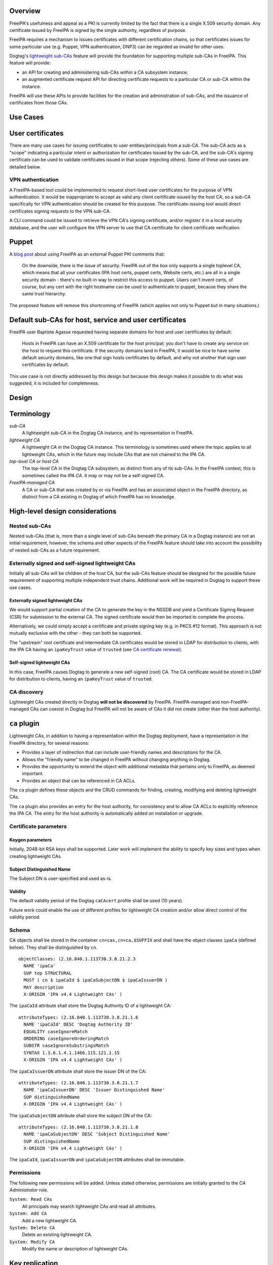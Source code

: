 Overview
--------

FreeIPA's usefulness and appeal as a PKI is currently limited by the
fact that there is a single X.509 security domain. Any certificate
issued by FreeIPA is signed by the single authority, regardless of
purpose.

FreeIPA requires a mechanism to issues certificates with different
certification chains, so that certificates issues for some particular
use (e.g. Puppet, VPN authentication, DNP3) can be regarded as invalid
for other uses.

Dogtag's `lightweight
sub-CAs <http://pki.fedoraproject.org/wiki/Lightweight_sub-CAs>`__
feature will provide the foundation for supporting multiple sub-CAs in
FreeIPA. This feature will provide:

-  an API for creating and administering sub-CAs *within* a CA subsystem
   instance;
-  an augmented certificate request API for directing certificate
   requests to a particular CA or sub-CA within the instance.

FreeIPA will use these APIs to provide facilities for the creation and
administration of sub-CAs, and the issuance of certificates from those
CAs.



Use Cases
---------

.. _user_certificates:

User certificates
----------------------------------------------------------------------------------------------

There are many use cases for issuing certificates to user
entities/principals from a sub-CA. The sub-CA acts as a "scope"
indicating a particular intent or authorization for certificates issued
by the sub-CA, and the sub-CA's signing certificate can be used to
validate certificates issued in that scope (rejecting others). Some of
these use cases are detailed below.

.. _vpn_authentication:

VPN authentication
^^^^^^^^^^^^^^^^^^

A FreeIPA-based tool could be implemented to request short-lived user
certificates for the purpose of VPN authentication. It would be
inappropriate to accept as valid any client certificate issued by the
host CA, so a sub-CA specifically for VPN authentication should be
created for this purpose. The certificate-issuing tool would direct
certificates signing requests to the VPN sub-CA.

A CLI command could be issued to retrieve the VPN CA's signing
certificate, and/or register it in a local security database, and the
user will configure the VPN server to use that CA certificate for client
certificate verification.

Puppet
----------------------------------------------------------------------------------------------

A `blog
post <http://jcape.name/2012/01/16/using-the-freeipa-pki-with-puppet/>`__
about using FreeIPA as an external Puppet PKI comments that:

   On the downside, there is the issue of security. FreeIPA out of the
   box only supports a single toplevel CA, which means that all your
   certificates (IPA host certs, puppet certs, Website certs, etc.) are
   all in a single security domain - there's no built-in way to restrict
   this access to puppet. Users can't invent certs, of course, but any
   cert with the right hostname can be used to authenticate to puppet,
   because they share the same trust hierarchy.

The proposed feature will remove this shortcoming of FreeIPA (which
applies not only to Puppet but in many situations.)

.. _default_sub_cas_for_host_service_and_user_certificates:

Default sub-CAs for host, service and user certificates
----------------------------------------------------------------------------------------------

FreeIPA user Baptiste Agasse requested having separate domains for host
and user certificates by default:

   Hosts in FreeIPA can have an X.509 certificate for the host
   principal; you don't have to create any service on the host to
   request this certificate. If the security domains land in FreeIPA, it
   would be nice to have some default security domains, like one that
   sign hosts certificates by default, and why not another that sign
   user certificates by default.

This use case is not directly addressed by this design but because this
design makes it possible to do what was suggested, it is included for
completeness.

Design
------

Terminology
----------------------------------------------------------------------------------------------

*sub-CA*
   A lightweight sub-CA in the Dogtag CA instance, and its
   representation in FreeIPA.
*lightweight CA*
   A lightweight CA in the Dogtag CA instance. This terminology is
   sometimes used where the topic applies to all lightweight CAs, which
   in the future may include CAs that are not chained to the IPA CA.
*top-level CA* or *host CA*
   The top-level CA in the Dogtag CA subsystem, as distinct from any of
   its sub-CAs. In the FreeIPA context, this is sometimes called the
   *IPA CA*. It may or may not be a self-signed CA.
*FreeIPA-managed CA*
   A CA or sub-CA that was created by or via FreeIPA and has an
   associated object in the FreeIPA directory, as distinct from a CA
   existing in Dogtag of which FreeIPA has no knowledge.

.. _high_level_design_considerations:

High-level design considerations
----------------------------------------------------------------------------------------------

.. _nested_sub_cas:

Nested sub-CAs
^^^^^^^^^^^^^^

Nested sub-CAs (that is, more than a single level of sub-CAs beneath the
primary CA in a Dogtag instance) are not an initial requirement,
however, the schema and other aspects of the FreeIPA feature should take
into account the possibility of nested sub-CAs as a future requirement.

.. _externally_signed_and_self_signed_lightweight_cas:

Externally signed and self-signed lightweight CAs
^^^^^^^^^^^^^^^^^^^^^^^^^^^^^^^^^^^^^^^^^^^^^^^^^

Initially all sub-CAs will be children of the host CA, but the sub-CAs
feature should be designed for the possible future requirement of
supporting multiple independent trust chains. Additional work will be
required in Dogtag to support these use cases.

.. _externally_signed_lightweight_cas:

Externally signed lightweight CAs
'''''''''''''''''''''''''''''''''

We would support partial creation of the CA to generate the key in the
NSSDB and yield a Certificate Signing Request (CSR) for submission to
the external CA. The signed certificate would then be imported to
complete the process.

Alternatively, we could simply accept a certificate and private signing
key (e.g. in PKCS #12 format). This approach is not mutually exclusive
with the other - they can both be supported.

The "upstream" root certificate and intermediate CA certificates would
be stored in LDAP for distribution to clients, with the IPA CA having an
``ipaKeyTrust`` value of ``trusted`` (see `CA certificate
renewal <http://www.freeipa.org/page/V4/CA_certificate_renewal>`__).

.. _self_signed_lightweight_cas:

Self-signed lightweight CAs
'''''''''''''''''''''''''''

In this case, FreeIPA causes Dogtag to generate a new self-signed (root)
CA. The CA certificate would be stored in LDAP for distribution to
clients, having an ``ipaKeyTrust`` value of ``trusted``.

.. _ca_discovery:

CA discovery
^^^^^^^^^^^^

Lightweight CAs created directly in Dogtag **will not be discovered** by
FreeIPA. FreeIPA-managed and non-FreeIPA-managed CAs can coexist in
Dogtag but FreeIPA will not be aware of CAs it did not create (other
than the host authority).

.. _ca_plugin:

``ca`` plugin
----------------------------------------------------------------------------------------------

Lightweight CAs, in addition to having a representation within the
Dogtag deployment, have a representation in the FreeIPA directory, for
several reasons:

-  Provides a layer of indirection that can include user-friendly names
   and descriptions for the CA.
-  Allows the "friendly name" to be changed in FreeIPA without changing
   anything in Dogtag.
-  Provides the opportunity to extend the object with additional
   metadata that pertains only to FreeIPA, as deemed important.
-  Provides an object that can be referenced in CA ACLs.

The ``ca`` plugin defines these objects and the CRUD commands for
finding, creating, modifying and deleting lightweight CAs.

The ``ca`` plugin also provides an entry for the host authority, for
consistency and to allow CA ACLs to explicitly reference the IPA CA. The
entry for the host authority is automatically added on installation or
upgrade.

.. _certificate_parameters:

Certificate parameters
^^^^^^^^^^^^^^^^^^^^^^

.. _keygen_parameters:

Keygen parameters
'''''''''''''''''

Initially, 2048-bit RSA keys shall be supported. Later work will
implement the ability to specify key sizes and types when creating
lightweight CAs.

.. _subject_distinguished_name:

Subject Distinguished Name
''''''''''''''''''''''''''

The Subject DN is user-specified and used as-is.

Validity
''''''''

The default validity period of the Dogtag ``caCAcert`` profile shall be
used (10 years).

Future work could enable the use of different profiles for lightweight
CA creation and/or allow direct control of the validity period.

Schema
^^^^^^

CA objects shall be stored in the container ``cn=cas,cn=ca,$SUFFIX`` and
shall have the object classes ``ipaCa`` (defined below). They shall be
distinguished by ``cn``.

::

   objectClasses: (2.16.840.1.113730.3.8.21.2.3
     NAME 'ipaCa'
     SUP top STRUCTURAL
     MUST ( cn $ ipaCaId $ ipaCaSubjectDN $ ipaCaIssuerDN )
     MAY description
     X-ORIGIN 'IPA v4.4 Lightweight CAs' )

The ``ipaCaId`` attribute shall store the Dogtag Authority ID of a
lightweight CA:

::

   attributeTypes: (2.16.840.1.113730.3.8.21.1.6
     NAME 'ipaCaId' DESC 'Dogtag Authority ID'
     EQUALITY caseIgnoreMatch
     ORDERING caseIgnoreOrderingMatch
     SUBSTR caseIgnoreSubstringsMatch
     SYNTAX 1.3.6.1.4.1.1466.115.121.1.15
     X-ORIGIN 'IPA v4.4 Lightweight CAs' )

The ``ipaCaIssuerDN`` attribute shall store the issuer DN of the CA:

::

   attributeTypes: (2.16.840.1.113730.3.8.21.1.7
     NAME 'ipaCaIssuerDN' DESC 'Issuer Distinguished Name'
     SUP distinguishedName
     X-ORIGIN 'IPA v4.4 Lightweight CAs' )

The ``ipaCaSubjectDN`` attribute shall store the subject DN of the CA:

::

   attributeTypes: (2.16.840.1.113730.3.8.21.1.8
     NAME 'ipaCaSubjectDN' DESC 'Subject Distinguished Name'
     SUP distinguishedName
     X-ORIGIN 'IPA v4.4 Lightweight CAs' )

The ``ipaCaId``, ``ipaCaIssuerDN`` and ``ipaCaSubjectDN`` attributes
shall be immutable.

Permissions
^^^^^^^^^^^

The following new permissions will be added. Unless stated otherwise,
permissions are initially granted to the *CA Administrator* role.

``System: Read CAs``
   All principals may search lightweight CAs and read all attributes.
``System: Add CA``
   Add a new lightweight CA.
``System: Delete CA``
   Delete an existing lightweight CA.
``System: Modify CA``
   Modify the name or description of lightweight CAs.

.. _key_replication:

Key replication
----------------------------------------------------------------------------------------------

Key replication will be handled by Dogtag's
``ExternalProcessKeyRetriever`` (part of Dogtag), which will be
configured to execute a Python script (part of FreeIPA) that will
retrieve the required key and certificate through Custodia.

This work requires minor changes to FreeIPA's ``CustodiaClient``
implementation to generalise it and make it usable from arbitrary Python
programs.

.. _authenticating_to_custodia:

Authenticating to Custodia
^^^^^^^^^^^^^^^^^^^^^^^^^^

Authenticating to Custodia involves both Kerberos (i.e. the client must
have Kerberos credentials) and Custodia-specific signing keys, the
public parts of which are published in LDAP as ``ipaPublicKeyObject``
objects and associated with client principal through the
``memberPrincipal`` attribute.

For replica promotion, the Custodia client runs as ``root`` and uses the
host keytab at ``/etc/krb5.keytab``, and Custodia keys stored at
``/etc/ipa/custodia/server.keys``.

``pkiuser`` does not have read access to either of these locations, so a
new service principal shall be created for each Dogtag CA instance for
the purpose of authenticating to Custodia and retrieving lightweight CA
private keys. Its principal name shall be ``dogtag/<hostname>@REALM``.
Its keytab and Custodia keys shall be stored with ownership
``pkiuser:pkiuser`` and mode ``0600`` at
``/etc/pki/pki-tomcat/dogtag.keytab`` and
``/etc/pki/pki-tomcat/dogtag.keys`` respectively.

.. _custodia_store:

Custodia store
^^^^^^^^^^^^^^

The existing PKCS #12 Custodia store cannot be used for transporting
lightweight CA signing keys, because if the Custodia client imports the
keys to the destination NSSDB, Dogtag cannot observe them unless
restarted, and Dogtag cannot unpack the PKCS #12 file because the bare
private key would then be resident in the Dogtag process' memory, which
is unacceptable from a security standpoint. The solution is transport
wrapped keys with the IPA CA's public key, and Dogtag shall unwrap them
direct into its NSSDB using the IPA CA's private signing key.

A new Custodia store shall be implemented that wraps requested keys in
this manner. Its relative path shall be ``ca_wrapped`` (cf. ``ca`` for
the existing mechanism, which shall continue to be used for replica
promotion).

Renewal
----------------------------------------------------------------------------------------------

A mechanism must be provided to renew lightweight CA certificates. A
Dogtag REST API shall be provided for renewal of the certificate. When
and how renewal occurs, possible approaches include:

#. No automatic renewal is performed. Provide the ``ipa ca-renew``
   command to invoke the REST API and renew the sub-CA certificate.
   Renewal need not be performed on the renewal master.

   Implementation of an ``ipa ca-renew`` command is compatible with the
   remaining options; it would allowing a privileged user to force
   renewal of a certificate regardless of the prevailing auto-renewal
   mechanism (if any).

#. Implement a thread in Dogtag that renews lightweight CA certificates
   as the existing certificates approach expiry. Only the renewal master
   would execute this thread.

   Automatic renewal could be enabled on a per-CA basis.

   The advantage of this approach is that the behaviour has no
   dependency on other components; it can be implemented entirely within
   Dogtag and can be used in standalone Dogtag deployments.

   Disadvantages and caveats of this approach are:

   -  New code for tracking certificate expiry must be written,
      duplicating functionality that already exists in Certmonger.
   -  The renewal thread must run on only one Dogtag instance (in
      FreeIPA terms: the *renewal master*). There is precedent with CRL
      generation; ``ipa-csreplica-manager`` would be enhanced to manage
      lightweight CA renewal configuration and an upgrade script would
      be needed to add the required Dogtag configuration on the renewal
      master.

#. Track each lightweight CA certificate in Certmonger on the renewal
   master, and implement a renewal helper for lightweight CAs.

   In this scenario, lightweight CA creation must always be performed by
   the renewal master, which will establish tracking, and promoting a CA
   replica to renewal master shall involve tracking all FreeIPA-managed
   lightweight CA certificates.

   The advantage of this approach is the reuse of existing machinery in
   Certmonger for monitoring certificates and triggering renewal when
   needed.

   Disadvantages of this approach are:

   -  Proliferation of Certmonger tracking requests; one for each
      FreeIPA-managed lightweight CA.
   -  Either lightweight CA creation is restricted to the renewal
      master, or the renewal master must observe the creation of new
      lightweight CAs and start tracking their certificate.
   -  Development of new Certmonger renewal helpers solely for
      lightweight CA renewal.

Installation
----------------------------------------------------------------------------------------------

.. _set_up_dogtag_key_replication:

Set up Dogtag key replication
^^^^^^^^^^^^^^^^^^^^^^^^^^^^^

The CA installation process shall perform the following new steps:

-  Create the ``dogtag/$HOSTNAME`` service principal
-  Create Custodia keys for the principal and store them at the location
   declared above.
-  Retrieve the keytab for the principal to the location declared above.
-  Configure Dogtag to use the ``ExternalProcessKeyRetriever`` with a
   Python helper script to do the work of key retrieval. (This is
   configured in Dogtag's ``CS.cfg``).

.. _default_cas:

Default CAs
^^^^^^^^^^^

``ipa-server-install`` need not initially create any sub-CAs, but see
the "Default sub-CAs" use case for a suggested future direction.

A CA object for the IPA CA will automatically be created, with
``cn=ipa`` and ``description=IPA CA``.

Renaming of the IPA CA shall not be permitted.

Implementation
--------------

The initial implementation will deliver the ``ca`` plugin which will
provide for the creation and management of sub-CAs. The ``caacl`` plugin
will be enhanced with the ability to choose the CAs to which each CA ACL
applies.

**Future work**
(`#5011 <https://fedorahosted.org/freeipa/ticket/5011>`__) will
implement GSSAPI authentication and ACL enforcement in Dogtag and remove
ACL enforcement from FreeIPA. The FreeIPA framework will use S4U2Proxy
to obtain a ticket for Dogtag on behalf of the bind principal, and the
RA Agent priviliges will be dropped.

.. _dogtag_signing_key_retrieval:

Dogtag signing key retrieval
----------------------------------------------------------------------------------------------

To avoid reimplementing a Custodia client in Java (a substantial
effort), we configure Dogtag's ``ExternalProcessKeyRetriever`` to
execute a Python script that reuses the existing FreeIPA
``CustodiaClient`` class. The script is part of FreeIPA's codebase and
is installed as ``/usr/libexec/ipa/ipa-pki-retrieve-key``.



Feature Management
------------------

UI

The web UI must be enhanced to allow the user to indicate which CA a
certificate request should be directed to, and to indicate the CA of any
existing certificate (ideally, a brief representation the entire
certification path).

It will be necessary to support multiple certificates per-principal,
issued from different CAs.

The web UI for retrieving certificates must be extended to include the
ability to download a chained certificate.

CLI

CLI commands for creating and adminstering lightweight CAs will be
created, with appropriate ACIs for authorization.

CLI commands that retrieve certificates will be enhanced to add the
capability to retrieve certificate *chains* from the root to the
end-entity certificate.

.. _new_commands:

New commands
^^^^^^^^^^^^

.. _ipa_ca_find:

``ipa ca-find``
'''''''''''''''

Search for lightweight CAs.

.. _ipa_ca_show_name:

``ipa ca-show <NAME>``
''''''''''''''''''''''

Show lightweight CA details.

.. _ipa_ca_add_name:

``ipa ca-add <NAME>``
'''''''''''''''''''''

Create a new sub-CA, a direct subordinate of the top-level CA. (Future
work could allow nested sub-CAs).

``name``
   Name of new CA (FreeIPA object only; value is not known to or used by
   Dogtag).
``--description <STR>``
   **Optional** description.
``--subject <DN>``
   Subject DN for new CA.

This command first creates the FreeIPA CA object (to ensure that the
user has permission to do so), then creates the CA in Dogtag. The
*Authority ID* returned from Dogtag is then saved. If creation in Dogtag
fails, the newly-added object gets deleted.

See also the discussion above about *public key* parameters and
*validity*. Additional CA creation parameters in the Dogtag API may
(eventually) be reflected as additional option for this command.

.. _ipa_ca_del_name:

``ipa ca-del <NAME>``
'''''''''''''''''''''

Delete the given certificate authority; both the FreeIPA object and the
Dogtag lightweight CA.

Non-expired certificates of deleted CAs shall be revoked. This behaviour
shall be implemented in Dogtag as part of the CA deletion method; no
extra behaviour is needed in the IPA framework.

Note: Dogtag has not yet implemented revocation on lightweight CA
deletion. The associated ticket is
https://fedorahosted.org/pki/ticket/1638. Until it is implemented, CA
certificate revocation can be performed as an additional manual step,
using existing commands.

Note: Dogtag prohibits the deletion of non-leaf CAs.

.. _ipa_caacl_add_ca_name:

``ipa caacl-add-ca NAME``
'''''''''''''''''''''''''

Add CA(s) to the CA ACL.

``--ca=STR``
   CA to add.

.. _ipa_caacl_remove_ca_name:

``ipa caacl-remove-ca NAME``
''''''''''''''''''''''''''''

Add CA(s) to the CA ACL.

``--ca=STR``
   CA to remove.

.. _enhanced_commands:

Enhanced commands
^^^^^^^^^^^^^^^^^

.. _ipa_caacl_add:

``ipa caacl-add``
'''''''''''''''''

Added option:

``--cacat=['all']``
   CA category. Mutually exclusive with CA members added via the
   ``caacl-add-ca`` command.

.. _ipa_caacl_mod_name:

``ipa caacl-mod NAME``
''''''''''''''''''''''

Added option:

``--cacat=['all']``
   CA category. Mutually exclusive with CA members added via the
   ``caacl-add-ca`` command.

.. _ipa_caacl_find:

``ipa caacl-find``
''''''''''''''''''

Added option:

``--cacat=['all']``
   Search for CA ACLs with the given CA category.

.. _ipa_cert_request:

``ipa cert-request``
''''''''''''''''''''

New options:

``--ca NAME``
   Specify the CA to which to direct the request. Optional; default to
   the top-level CA.
``--chain``
   Instead of just the newly-issued leaf certificate, retrieve the
   certificate chain ending in the new certificate.

CA ACL enforcement shall be enhanced to take CAs into account. For
backwards compatibility with CA ACLs defined previously, CA ACLs that do
not have a CA category and have no CAs shall behave as though the IPA CA
alone was specified.

.. _ipa_cert_find:

``ipa cert-find``
'''''''''''''''''

The ``ipa cert-find`` command shall allow searching by issuer, via the
following new arguments.

``--issuer <DN>``
   Specify the issuer DN.
``--ca <NAME>``
   Specify a FreeIPA CA name. The behaviour is the same as if the
   subject DN of the named CA had been specified via ``--issuer``.

If both ``--issuer`` and ``--ca`` are given and the two DNs are not
equal, the result of the search will be empty.

.. _ipa_cert_show:

``ipa cert-show``
'''''''''''''''''

The ``ipa cert-show`` command shall have new options for specifying the
issuer of the cert to show (in addition to the existing serial number
argument), and for retrieving the CA chain ending with the specified
certificate.

``--ca <NAME>``
   Specify the issuer of the certificate. Defaults to the IPA CA. If
   there is no certificate with the specified serial number issued by
   the specified CA, the result is **not found**.
``--chain``
   Request the certificate chain (when saving via ``--out <file>``, PEM
   format is used; this is the format used for the end-entity
   certificate). By default, the leaf certificate is returned in PEM
   format.

Certmonger
----------------------------------------------------------------------------------------------

For *service* administration use cases, certificates will be requested
via certmonger, in accordance with the existing use pattern where
``ipa-getcert`` is used to request, monitor and renew certificates.

.. _indicating_the_target_ca:

Indicating the target CA
^^^^^^^^^^^^^^^^^^^^^^^^

Certmonger will need to be told which FreeIPA CA to use. (Note that this
is different from Certmonger's "CA" concept; the ``IPA`` Certmonger CA
will be used regardless of which FreeIPA CA is to be used).

To support this use case, the ``template-issuer`` property shall be
added, and the ``-X`` / ``--issuer`` command line option shall be added
to ``getcert request`` and related commands.

If set, the ``template-issuer`` value shall be propagated to submission
helpers in the ``CERTMONGER_CA_ISSUER`` environment variable.

The FreeIPA submission helper shall, if the ``CERTMONGER_CA_ISSUER``
environment variable is set, set the ``ca`` argument of the
``cert-request`` method accordingly; otherwise, the ``ca`` argument
shall be omitted.

.. _certificate_chain_retreival:

Certificate chain retreival
^^^^^^^^^^^^^^^^^^^^^^^^^^^

There are numerous certificate chain formats; common formats will be
supported, and an option will be used to select the desired format. For
uncommon formats, administrators will need to retrieve the chain in one
of the supported formats and manually compose what they need.

Common certificate chain formats:

-  PEM (sequence of PEM-encoded certificates)
-  PKCS #7 (certificate chain object)
-  PKCS #12

Apache and nginx expect a sequence of PEM-encoded certificates, so PEM
is a baseline requirement.

Configuration
----------------------------------------------------------------------------------------------

FreeIPA must be deployed with the Dogtag RA in order to use these
features. No other configuration is required.

Upgrade
-------

As part of the upgrade process:

-  Dogtag key replication shall be configured using the steps described
   at Set up Dogtag key replication\_.
-  The schema (including Dogtag schema) shall be updated.
-  The ``ipa`` CA object shall be created (see Default CAs\_).



How to Use
----------

Scenario: add a sub-CA that will be used to issue user smart cards. A
profile for this purpose called ``userSmartCard`` is assumed to exist.

List lightweight CAs:

::

   % ipa ca-find
   ------------
   1 CA matched
   ------------
     Name: ipa
     Description: IPA CA
     Authority ID: d3e62e89-df27-4a89-bce4-e721042be730
     Subject DN: CN=Certificate Authority,O=IPA.LOCAL 201606201330
     Issuer DN: CN=Certificate Authority,O=IPA.LOCAL 201606201330
   ----------------------------
   Number of entries returned 1
   ----------------------------

Add a new lightweight CA called ``sc``:

::

   % ipa ca-add sc --subject &quot;CN=Smart Card CA, O=IPA.LOCAL&quot; --desc &quot;Smart Card CA&quot;
   ---------------
   Created CA &quot;sc&quot;
   ---------------
     Name: sc
     Description: Smart Card CA
     Authority ID: 660ad30b-7be4-4909-aa2c-2c7d874c84fd
     Subject DN: CN=Smart Card CA,O=IPA.LOCAL
     Issuer DN: CN=Certificate Authority,O=IPA.LOCAL 201606201330

Add a CA ACL called ``user-sc-userSmartCard`` and through it associate
all users, the ``sc`` CA, and ``userSmartCard`` profile. users:

::

   % ipa caacl-add user-sc-userSmartCard --usercat=all
   ------------------------------------
   Added CA ACL &quot;user-sc-userSmartCard&quot;
   ------------------------------------
     ACL name: user-sc-userSmartCard
     Enabled: TRUE
     User category: all

   % ipa caacl-add-ca user-sc-userSmartCard --ca sc
     ACL name: user-sc-userSmartCard
     Enabled: TRUE
     User category: all
     CAs: sc
   -------------------------
   Number of members added 1
   -------------------------

   % ipa caacl-add-profile user-sc-userSmartCard --certprofile userSmartCard
     ACL name: user-sc-userSmartCard
     Enabled: TRUE
     User category: all
     CAs: sc
     Profiles: userSmartCard
   -------------------------
   Number of members added 1
   -------------------------

Now, as a user (``alice``), assuming you already have a CSR for the key
in your smart card, request the certificate, specifying the ``sc`` CA:

::

   % ipa cert-request --principal alice --ca sc /path/to/csr.req
     Certificate: MIIDmDCCAoCgAwIBAgIBQDANBgkqhkiG9w0BA...
     Subject: CN=alice,O=IPA.LOCAL
     Issuer: CN=Smart Card CA,O=IPA.LOCAL
     Not Before: Fri Jul 15 05:57:04 2016 UTC
     Not After: Mon Jul 16 05:57:04 2018 UTC
     Fingerprint (MD5): 6f:67:ab:4e:0c:3d:37:7e:e6:02:fc:bb:5d:fe:aa:88
     Fingerprint (SHA1): 0d:52:a7:c4:e1:b9:33:56:0e:94:8e:24:8b:2d:85:6e:9d:26:e6:aa
     Serial number: 64
     Serial number (hex): 0x40



Test Plan
---------

`Sub-CAs V4.4 test plan <V4/Sub-CAs/Test_Plan>`__

Dependencies
------------

-  FreeIPA `Certificate
   Profiles <http://www.freeipa.org/page/V4/Certificate_Profiles>`__
   feature.
-  Dogtag >= 10.3.2

References
----------

-  `Fraser Tweedale's blog: Lightweight Sub-CAs in FreeIPA
   4.4 <https://blog-ftweedal.rhcloud.com/2016/07/lightweight-sub-cas-in-freeipa-4-4/>`__
-  `Fraser Tweedale's blog: FreeIPA Lightweight CA
   internals <https://blog-ftweedal.rhcloud.com/2016/07/freeipa-lightweight-ca-internals/>`__
